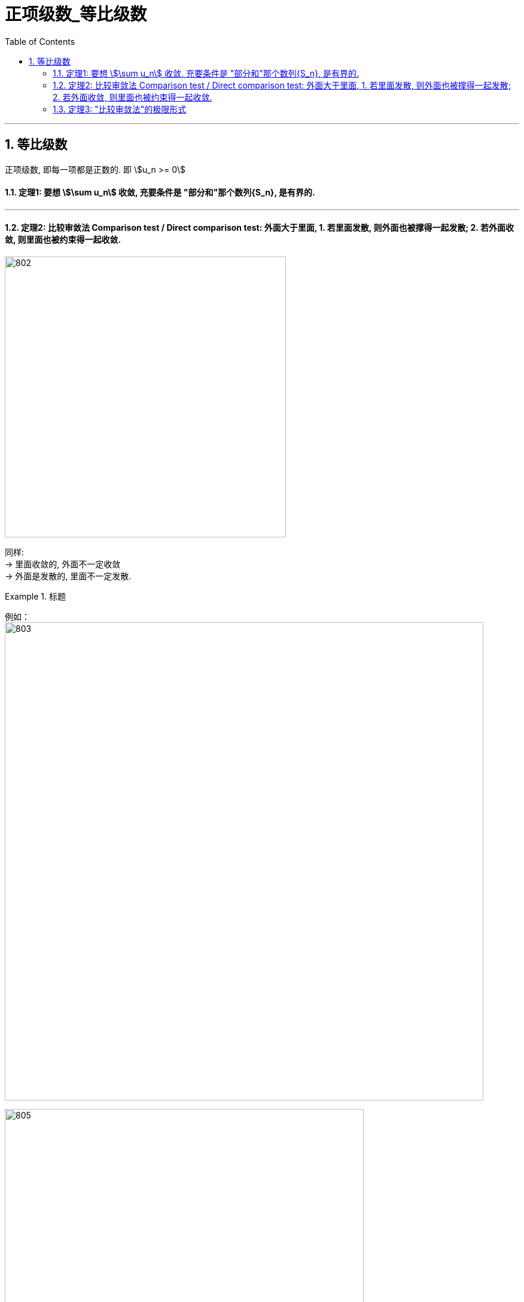 
= 正项级数_等比级数
:toc: left
:toclevels: 3
:sectnums:

---



== 等比级数

正项级数, 即每一项都是正数的. 即 stem:[u_n >= 0]

==== 定理1: 要想 stem:[\sum u_n] 收敛, 充要条件是 "部分和"那个数列{S_n}, 是有界的.

---

==== 定理2: 比较审敛法 Comparison test / Direct comparison test: 外面大于里面, 1. 若里面发散, 则外面也被撑得一起发散; 2. 若外面收敛, 则里面也被约束得一起收敛.

image:img/802.png[,470]

同样: +
→ 里面收敛的, 外面不一定收敛 +
→ 外面是发散的, 里面不一定发散.


.标题
====
例如： +
image:img/803.png[,800]

image:img/805.gif[,600]
====

但是, 这个定理("比较审敛法")在实际应用中, 有两个困难:

1. 你所比较的对象, 你并不知道它自身到底是收敛的, 还是发散. 就是说, 你一开始并不知道, 哪个是属于"外面的", 哪个是属于"里面的".
2. 因为这个定理, 从a推出b, 但倒过来却不一定成立, 所以如果你比较错了对象, 就得不出任何答案. 比如, 本来应该是要a推b的, 但你因为不知道哪个属于"里面", 哪个属于"外面", 所以你选错了, 倒过来用了b来推a,  但b本身是推不出a的. 正如: 你推出了外面的在发散, 但你依然不知道里面的到底是发散的还是收敛的.

下面, 我们来改进这个"审敛法", -- 升级版:  用极限改进的"比较审敛法".

---

==== 定理3: "比较审敛法"的极限形式

image:img/806.png[,850]

.标题
====
关于几种无穷小的概念:

\begin{align}
& 有 \lim_{x -> x_0} \frac{f(x)} {g(x)} =0  \ <- 分母g超大, 分子f超小 \\
& 则称: 当x→ x_0 时，f 为 g 的"高阶无穷小量"， \\
& 或称: g 为 f 的"低阶无穷小量"。 \\
\\
& 当 \lim_{x -> x_0} \frac{f(x)} {g(x)} =C  \quad (C≠0)  \\
& 则称: f和g为 x→x_0 时的"同阶无穷小量". \\
\\
& 当 \lim_{x -> x_0} \frac{f(x)} {g(x)} =1  \quad (C≠0)  \\
& 则称: f和g 是当x→x_0时 的"等价无穷小量".  \\
& 记做：f(x) \~ g(x)（x→x_0）.
\end{align}

image:img/807.webp[,450]
image:img/808.webp[,450]
====

image:img/809.png[,800]


你注意到,  比较审敛法中, l 有两种情况, 它没说, 一种是 stem:[ l=+∞]的情况, 一种是 stem:[ l=0] 的情况.

.标题
====
例如： +
image:img/810.png[,600]
====



.标题
====
例如： +
image:img/811.png[,650]

image:img/812.svg[,450]
====


所以, 我们比较的对象, 经常是"调和级数"或"p级数". 通过和它们的对比, 来判断出你原式级数的敛散性.






https://www.bilibili.com/video/BV1Qx411m7vf?spm_id_from=333.337.search-card.all.click&vd_source=52c6cb2c1143f8e222795afbab2ab1b5

15.30

---

https://www.bilibili.com/video/BV1Eb411u7Fw?p=142&spm_id_from=pageDriver&vd_source=52c6cb2c1143f8e222795afbab2ab1b5

24.55

